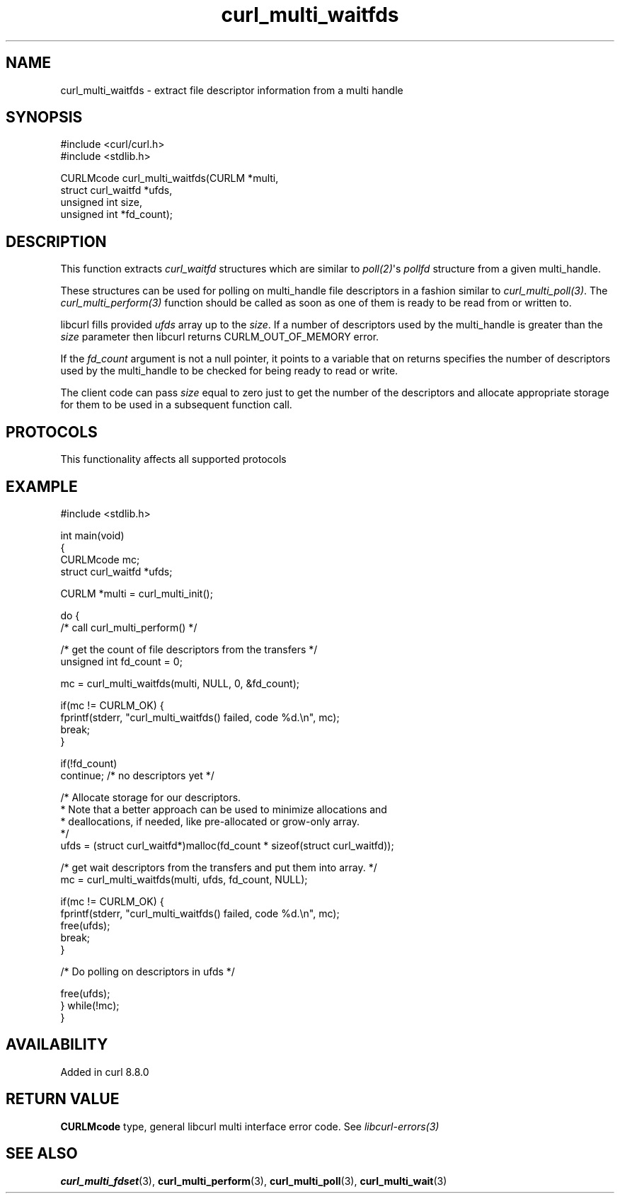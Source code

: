 .\" generated by cd2nroff 0.1 from curl_multi_waitfds.md
.TH curl_multi_waitfds 3 "2024-10-29" libcurl
.SH NAME
curl_multi_waitfds \- extract file descriptor information from a multi handle
.SH SYNOPSIS
.nf
#include <curl/curl.h>
#include <stdlib.h>

CURLMcode curl_multi_waitfds(CURLM *multi,
                             struct curl_waitfd *ufds,
                             unsigned int size,
                             unsigned int *fd_count);
.fi
.SH DESCRIPTION
This function extracts \fIcurl_waitfd\fP structures which are similar to
\fIpoll(2)\fP\(aqs \fIpollfd\fP structure from a given multi_handle.

These structures can be used for polling on multi_handle file descriptors in a
fashion similar to \fIcurl_multi_poll(3)\fP. The \fIcurl_multi_perform(3)\fP
function should be called as soon as one of them is ready to be read from or
written to.

libcurl fills provided \fIufds\fP array up to the \fIsize\fP.
If a number of descriptors used by the multi_handle is greater than the
\fIsize\fP parameter then libcurl returns CURLM_OUT_OF_MEMORY error.

If the \fIfd_count\fP argument is not a null pointer, it points to a variable
that on returns specifies the number of descriptors used by the multi_handle to
be checked for being ready to read or write.

The client code can pass \fIsize\fP equal to zero just to get the number of the
descriptors and allocate appropriate storage for them to be used in a
subsequent function call.
.SH PROTOCOLS
This functionality affects all supported protocols
.SH EXAMPLE
.nf
#include <stdlib.h>

int main(void)
{
  CURLMcode mc;
  struct curl_waitfd *ufds;

  CURLM *multi = curl_multi_init();

  do {
    /* call curl_multi_perform() */

    /* get the count of file descriptors from the transfers */
    unsigned int fd_count = 0;

    mc = curl_multi_waitfds(multi, NULL, 0, &fd_count);

    if(mc != CURLM_OK) {
      fprintf(stderr, "curl_multi_waitfds() failed, code %d.\\n", mc);
      break;
    }

    if(!fd_count)
      continue; /* no descriptors yet */

    /* Allocate storage for our descriptors.
    * Note that a better approach can be used to minimize allocations and
    * deallocations, if needed, like pre-allocated or grow-only array.
    */
    ufds = (struct curl_waitfd*)malloc(fd_count * sizeof(struct curl_waitfd));

    /* get wait descriptors from the transfers and put them into array. */
    mc = curl_multi_waitfds(multi, ufds, fd_count, NULL);

    if(mc != CURLM_OK) {
      fprintf(stderr, "curl_multi_waitfds() failed, code %d.\\n", mc);
      free(ufds);
      break;
    }

    /* Do polling on descriptors in ufds */

    free(ufds);
  } while(!mc);
}
.fi
.SH AVAILABILITY
Added in curl 8.8.0
.SH RETURN VALUE
\fBCURLMcode\fP type, general libcurl multi interface error code. See
\fIlibcurl\-errors(3)\fP
.SH SEE ALSO
.BR curl_multi_fdset (3),
.BR curl_multi_perform (3),
.BR curl_multi_poll (3),
.BR curl_multi_wait (3)
